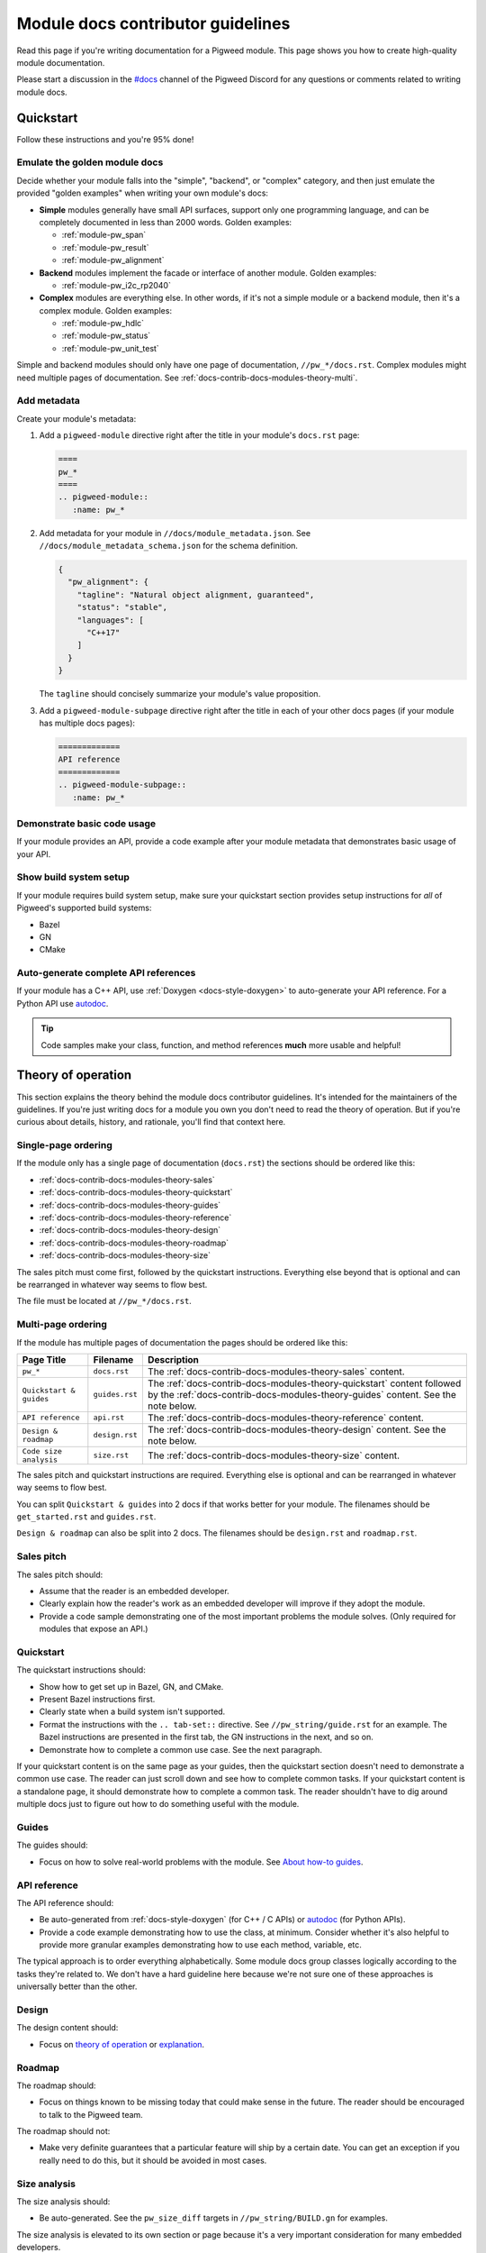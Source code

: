 .. _docs-contrib-docs-modules:

==================================
Module docs contributor guidelines
==================================
Read this page if you're writing documentation for a Pigweed module.
This page shows you how to create high-quality module documentation.

.. _#docs: https://discord.com/channels/691686718377558037/1111766977950797824

Please start a discussion in the `#docs`_ channel of the Pigweed Discord
for any questions or comments related to writing module docs.

.. _docs-contrib-docs-modules-quickstart:

----------
Quickstart
----------
Follow these instructions and you're 95% done!

.. _docs-contrib-docs-modules-quickstart-goldens:

Emulate the golden module docs
==============================
Decide whether your module falls into the "simple", "backend", or "complex"
category, and then just emulate the provided "golden examples" when writing
your own module's docs:

* **Simple** modules generally have small API surfaces, support only one
  programming language, and can be completely documented in less than 2000
  words. Golden examples:

  * :ref:`module-pw_span`
  * :ref:`module-pw_result`
  * :ref:`module-pw_alignment`

* **Backend** modules implement the facade or interface of another module.
  Golden examples:

  * :ref:`module-pw_i2c_rp2040`

* **Complex** modules are everything else. In other words, if it's not a
  simple module or a backend module, then it's a complex module. Golden
  examples:

  * :ref:`module-pw_hdlc`
  * :ref:`module-pw_status`
  * :ref:`module-pw_unit_test`

Simple and backend modules should only have one page of documentation,
``//pw_*/docs.rst``. Complex modules might need multiple pages of
documentation. See :ref:`docs-contrib-docs-modules-theory-multi`.

.. _docs-contrib-docs-modules-metadata:

Add metadata
============
Create your module's metadata:

1. Add a ``pigweed-module`` directive right after the title in your
   module's ``docs.rst`` page:

   .. code-block:: rst

      ====
      pw_*
      ====
      .. pigweed-module::
         :name: pw_*

2. Add metadata for your module in ``//docs/module_metadata.json``.
   See ``//docs/module_metadata_schema.json`` for the schema
   definition.

   .. code-block:: json

      {
        "pw_alignment": {
          "tagline": "Natural object alignment, guaranteed",
          "status": "stable",
          "languages": [
            "C++17"
          ]
        }
      }

   The ``tagline`` should concisely summarize your module's value proposition.

3. Add a ``pigweed-module-subpage`` directive right after the title
   in each of your other docs pages (if your module has multiple docs
   pages):

   .. code-block:: rst

      =============
      API reference
      =============
      .. pigweed-module-subpage::
         :name: pw_*

.. _docs-contrib-docs-modules-quickstart-usage:

Demonstrate basic code usage
============================
If your module provides an API, provide a code example after your
module metadata that demonstrates basic usage of your API.

.. _docs-contrib-docs-modules-quickstart-build:

Show build system setup
=======================
If your module requires build system setup, make sure your
quickstart section provides setup instructions for *all* of
Pigweed's supported build systems:

* Bazel
* GN
* CMake

.. _docs-contrib-docs-modules-quickstart-reference:

Auto-generate complete API references
=====================================
.. inclusive-language: disable

.. _autodoc: https://www.sphinx-doc.org/en/master/usage/extensions/autodoc.html

.. inclusive-language: enable

If your module has a C++ API, use :ref:`Doxygen <docs-style-doxygen>` to
auto-generate your API reference. For a Python API use `autodoc`_.

.. tip::

   Code samples make your class, function, and method references **much**
   more usable and helpful!

.. _docs-contrib-docs-modules-theory:

-------------------
Theory of operation
-------------------
This section explains the theory behind the module docs contributor
guidelines. It's intended for the maintainers of the guidelines. If
you're just writing docs for a module you own you don't need to read the
theory of operation. But if you're curious about details, history, and
rationale, you'll find that context here.

.. _docs-contrib-docs-modules-theory-single:

Single-page ordering
====================
If the module only has a single page of documentation (``docs.rst``)
the sections should be ordered like this:

* :ref:`docs-contrib-docs-modules-theory-sales`
* :ref:`docs-contrib-docs-modules-theory-quickstart`
* :ref:`docs-contrib-docs-modules-theory-guides`
* :ref:`docs-contrib-docs-modules-theory-reference`
* :ref:`docs-contrib-docs-modules-theory-design`
* :ref:`docs-contrib-docs-modules-theory-roadmap`
* :ref:`docs-contrib-docs-modules-theory-size`

The sales pitch must come first, followed by the quickstart instructions.
Everything else beyond that is optional and can be rearranged in whatever way
seems to flow best.

The file must be located at ``//pw_*/docs.rst``.

.. _docs-contrib-docs-modules-theory-multi:

Multi-page ordering
===================
If the module has multiple pages of documentation the pages should
be ordered like this:

.. list-table::
   :header-rows: 1

   * - Page Title
     - Filename
     - Description
   * - ``pw_*``
     - ``docs.rst``
     - The :ref:`docs-contrib-docs-modules-theory-sales` content.
   * - ``Quickstart & guides``
     - ``guides.rst``
     - The :ref:`docs-contrib-docs-modules-theory-quickstart` content followed
       by the :ref:`docs-contrib-docs-modules-theory-guides` content. See the
       note below.
   * - ``API reference``
     - ``api.rst``
     - The :ref:`docs-contrib-docs-modules-theory-reference` content.
   * - ``Design & roadmap``
     - ``design.rst``
     - The :ref:`docs-contrib-docs-modules-theory-design` content. See the
       note below.
   * - ``Code size analysis``
     - ``size.rst``
     - The :ref:`docs-contrib-docs-modules-theory-size` content.

The sales pitch and quickstart instructions are required. Everything else
is optional and can be rearranged in whatever way seems to flow best.

You can split ``Quickstart & guides`` into 2 docs if that works better for
your module. The filenames should be ``get_started.rst`` and ``guides.rst``.

``Design & roadmap`` can also be split into 2 docs. The filenames should be
``design.rst`` and ``roadmap.rst``.

.. _docs-contrib-docs-modules-theory-sales:

Sales pitch
===========
The sales pitch should:

* Assume that the reader is an embedded developer.
* Clearly explain how the reader's work as an embedded developer
  will improve if they adopt the module.
* Provide a code sample demonstrating one of the most important
  problems the module solves. (Only required for modules that expose
  an API.)

.. _docs-contrib-docs-modules-theory-quickstart:

Quickstart
==========
The quickstart instructions should:

* Show how to get set up in Bazel, GN, and CMake.
* Present Bazel instructions first.
* Clearly state when a build system isn't supported.
* Format the instructions with the ``.. tab-set::`` directive. See
  ``//pw_string/guide.rst`` for an example. The Bazel instructions are
  presented in the first tab, the GN instructions in the next, and so on.
* Demonstrate how to complete a common use case. See the next paragraph.

If your quickstart content is on the same page as your guides, then the
quickstart section doesn't need to demonstrate a common use case. The reader
can just scroll down and see how to complete common tasks. If your quickstart
content is a standalone page, it should demonstrate how to complete a common
task. The reader shouldn't have to dig around multiple docs just to figure out
how to do something useful with the module.

.. _docs-contrib-docs-modules-theory-guides:

Guides
======
The guides should:

* Focus on how to solve real-world problems with the module. See
  `About how-to guides <https://diataxis.fr/how-to-guides/>`_.

.. _docs-contrib-docs-modules-theory-reference:

API reference
=============
The API reference should:

* Be auto-generated from :ref:`docs-style-doxygen` (for C++ / C APIs) or
  `autodoc`_ (for Python APIs).
* Provide a code example demonstrating how to use the class, at minimum.
  Consider whether it's also helpful to provide more granular examples
  demonstrating how to use each method, variable, etc.

The typical approach is to order everything alphabetically. Some module docs
group classes logically according to the tasks they're related to. We don't
have a hard guideline here because we're not sure one of these approaches is
universally better than the other.

.. _docs-contrib-docs-modules-theory-design:

Design
======
The design content should:

* Focus on `theory of operation <https://en.wikipedia.org/wiki/Theory_of_operation>`_
  or `explanation <https://diataxis.fr/explanation/>`_.

.. _docs-contrib-docs-modules-theory-roadmap:

Roadmap
=======
The roadmap should:

* Focus on things known to be missing today that could make sense in the
  future. The reader should be encouraged to talk to the Pigweed team.

The roadmap should not:

* Make very definite guarantees that a particular feature will ship by a
  certain date. You can get an exception if you really need to do this, but
  it should be avoided in most cases.

.. _docs-contrib-docs-modules-theory-size:

Size analysis
=============
The size analysis should:

* Be auto-generated. See the ``pw_size_diff`` targets in ``//pw_string/BUILD.gn``
  for examples.

The size analysis is elevated to its own section or page because it's a very
important consideration for many embedded developers.
